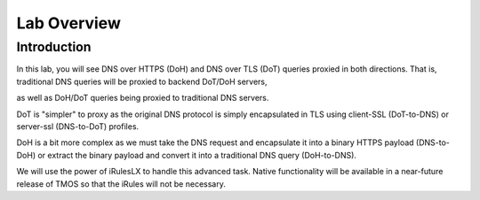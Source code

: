 Lab Overview
------------

Introduction
~~~~~~~~~~~~

In this lab, you will see DNS over HTTPS (DoH) and DNS over TLS (DoT)
queries proxied in both directions. That is, traditional DNS queries
will be proxied to backend DoT/DoH servers,

as well as DoH/DoT queries being proxied to traditional DNS servers.

DoT is "simpler" to proxy as the original DNS protocol is simply
encapsulated in TLS using client-SSL (DoT-to-DNS) or server-ssl
(DNS-to-DoT) profiles.

DoH is a bit more complex as we must take the DNS request and
encapsulate it into a binary HTTPS payload (DNS-to-DoH) or extract the
binary payload and convert it into a traditional DNS query (DoH-to-DNS).

We will use the power of iRulesLX to handle this advanced task. Native
functionality will be available in a near-future release of TMOS so that
the iRules will not be necessary.

